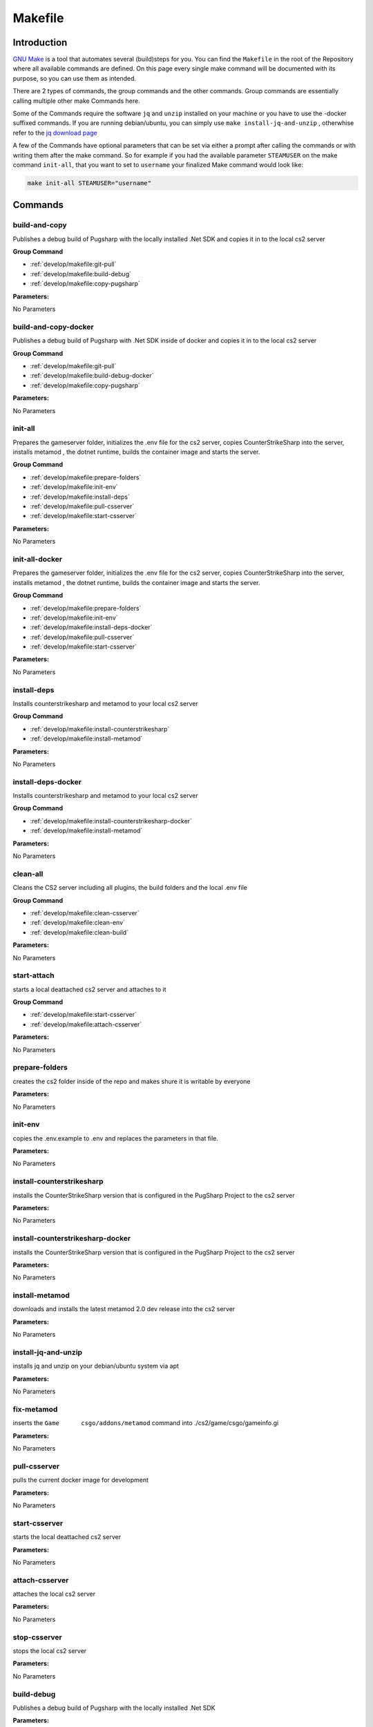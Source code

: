 Makefile
==================================================

Introduction
----------------------------------------

`GNU Make <https://www.gnu.org/software/make>`_ is a tool that automates several (build)steps for you.
You can find the ``Makefile`` in the root of the Repository where all available commands are defined.
On this page every single make command will be documented with its purpose, so you can use them as intended.

There are 2 types of commands, the group commands and the other commands. Group commands are essentially calling multiple other make Commands here.

Some of the Commands require the software ``jq`` and ``unzip`` installed on your machine or you have to use the -docker suffixed commands. If you are running debian/ubuntu, you can simply use ``make install-jq-and-unzip`` , otherwhise refer to the `jq download page <https://jqlang.github.io/jq/download/>`_

A few of the Commands have optional parameters that can be set via either a prompt after calling the commands or with writing them after the make command.
So for example if you had the available parameter ``STEAMUSER`` on the make command ``init-all``, that you want to set to ``username`` your finalized Make command would look like:

.. code-block:: bash
    
    make init-all STEAMUSER="username"


Commands
----------------------------------------

build-and-copy
........................
Publishes a debug build of Pugsharp with the locally installed .Net SDK and copies it in to the local cs2 server

**Group Command**

- :ref:`develop/makefile:git-pull` 
- :ref:`develop/makefile:build-debug` 
- :ref:`develop/makefile:copy-pugsharp` 

**Parameters:**

No Parameters

build-and-copy-docker
........................
Publishes a debug build of Pugsharp with .Net SDK inside of docker and copies it in to the local cs2 server

**Group Command**

- :ref:`develop/makefile:git-pull` 
- :ref:`develop/makefile:build-debug-docker` 
- :ref:`develop/makefile:copy-pugsharp` 

**Parameters:**

No Parameters

init-all
........................
Prepares the gameserver folder, initializes the .env file for the cs2 server, copies CounterStrikeSharp into the server, installs metamod , the dotnet runtime, builds the container image and starts the server.

**Group Command**

- :ref:`develop/makefile:prepare-folders` 
- :ref:`develop/makefile:init-env` 
- :ref:`develop/makefile:install-deps` 
- :ref:`develop/makefile:pull-csserver` 
- :ref:`develop/makefile:start-csserver` 

**Parameters:**

No Parameters

init-all-docker
........................
Prepares the gameserver folder, initializes the .env file for the cs2 server, copies CounterStrikeSharp into the server, installs metamod , the dotnet runtime, builds the container image and starts the server.

**Group Command**

- :ref:`develop/makefile:prepare-folders` 
- :ref:`develop/makefile:init-env` 
- :ref:`develop/makefile:install-deps-docker` 
- :ref:`develop/makefile:pull-csserver` 
- :ref:`develop/makefile:start-csserver` 

**Parameters:**

No Parameters

install-deps
........................
Installs counterstrikesharp and metamod to your local cs2 server

**Group Command**

- :ref:`develop/makefile:install-counterstrikesharp` 
- :ref:`develop/makefile:install-metamod`

**Parameters:**

No Parameters

install-deps-docker
........................
Installs counterstrikesharp and metamod to your local cs2 server

**Group Command**

- :ref:`develop/makefile:install-counterstrikesharp-docker` 
- :ref:`develop/makefile:install-metamod`

**Parameters:**

No Parameters

clean-all
........................
Cleans the CS2 server including all plugins, the build folders and the local .env file

**Group Command**

- :ref:`develop/makefile:clean-csserver` 
- :ref:`develop/makefile:clean-env` 
- :ref:`develop/makefile:clean-build` 

**Parameters:**

No Parameters

start-attach
.......................
starts a local deattached cs2 server and attaches to it

**Group Command**

- :ref:`develop/makefile:start-csserver` 
- :ref:`develop/makefile:attach-csserver` 

**Parameters:**

No Parameters


prepare-folders
........................
creates the cs2 folder inside of the repo and makes shure it is writable by everyone

**Parameters:**

No Parameters

init-env
........................
copies the .env.example to .env and replaces the parameters in that file.

**Parameters:**

No Parameters

install-counterstrikesharp
....................................
installs the CounterStrikeSharp version that is configured in the PugSharp Project to the cs2 server

**Parameters:**

No Parameters

install-counterstrikesharp-docker
....................................
installs the CounterStrikeSharp version that is configured in the PugSharp Project to the cs2 server

**Parameters:**

No Parameters

install-metamod
........................
downloads and installs the latest metamod 2.0 dev release into the cs2 server

**Parameters:**

No Parameters

install-jq-and-unzip
........................
installs jq and unzip on your debian/ubuntu system via apt

**Parameters:**

No Parameters

fix-metamod
........................
inserts the ``Game	csgo/addons/metamod`` command into ./cs2/game/csgo/gameinfo.gi

**Parameters:**

No Parameters

pull-csserver
........................
pulls the current docker image for development

**Parameters:**

No Parameters

start-csserver
........................
starts the local deattached cs2 server

**Parameters:**

No Parameters

attach-csserver
........................
attaches the local cs2 server

**Parameters:**

No Parameters

stop-csserver
........................
stops the local cs2 server

**Parameters:**

No Parameters

build-debug
........................
Publishes a debug build of Pugsharp with the locally installed .Net SDK 

**Parameters:**

No Parameters

build-release
........................
Publishes a release build of Pugsharp with the locally installed .Net SDK 

**Parameters:**

No Parameters

build-debug-docker
........................
Publishes a debug build of Pugsharp with .Net SDK inside of docker

**Parameters:**

No Parameters

build-release-docker
........................
Publishes a debug build of Pugsharp with .Net SDK inside of docker

**Parameters:**

No Parameters

copy-pugsharp
........................
copies pugsharp debug build in to the local cs2 server

**Parameters:**

No Parameters

git-pull
........................
pulls the repository

**Parameters:**

No Parameters


docs-html
........................
builds the docs ( see :ref:`contribution:documentation` )

**Parameters:**

No Parameters

clean-csserver
........................
stops and removes the local cs2 server with its data

**Parameters:**

No Parameters

clean-env
........................
removes the .env file

**Parameters:**

No Parameters

clean-build
........................
removes the ``bin`` and ``obj`` folders, as well as the ``Docs/build`` folder.

**Parameters:**

No Parameters

clean-pugsharp
........................
removes pugsharp from the local cs2 server

**Parameters:**

No Parameters

clean-counterstrikesharp
........................
removes counterstrikesharp from the local cs2 server

**Parameters:**

No Parameters

clean-metamod
........................
removes metamod from the local cs2 server

**Parameters:**

No Parameters